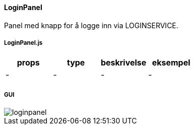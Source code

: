 ==== LoginPanel
Panel med knapp for å logge inn via LOGINSERVICE.

===== LoginPanel.js
|===
| props | type | beskrivelse | eksempel

| - | - | - | -
|===

===== GUI
image::loginpanel.png[]
